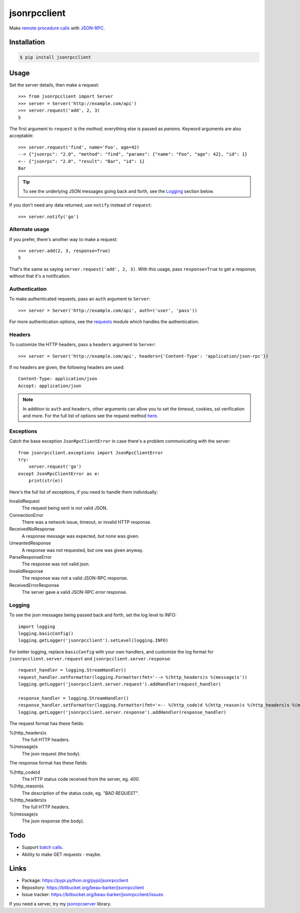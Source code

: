 jsonrpcclient
=============

Make `remote procedure calls
<http://en.wikipedia.org/wiki/Remote_procedure_call>`_ with `JSON-RPC
<http://www.jsonrpc.org/>`_.

Installation
------------

.. code-block:: sh

    $ pip install jsonrpcclient

Usage
-----

Set the server details, then make a request::

    >>> from jsonrpcclient import Server
    >>> server = Server('http://example.com/api')
    >>> server.request('add', 2, 3)
    5

The first argument to ``request`` is the *method*; everything else is passed as
*params*. Keyword arguments are also acceptable::

    >>> server.request('find', name='Foo', age=42)
    --> {"jsonrpc": "2.0", "method": "find", "params": {"name": "Foo", "age": 42}, "id": 1}
    <-- {"jsonrpc": "2.0", "result": "Bar", "id": 1}
    Bar

.. tip::

    To see the underlying JSON messages going back and forth, see the Logging_
    section below.

If you don't need any data returned, use ``notify`` instead of ``request``::

    >>> server.notify('go')

Alternate usage
^^^^^^^^^^^^^^^

If you prefer, there's another way to make a request::

    >>> server.add(2, 3, response=True)
    5

That's the same as saying ``server.request('add', 2, 3)``. With this usage, pass
``response=True`` to get a response; without that it's a notification.

Authentication
^^^^^^^^^^^^^^

To make authenticated requests, pass an ``auth`` argument to ``Server``::

    >>> server = Server('http://example.com/api', auth=('user', 'pass'))

For more authentication options, see the `requests
<http://docs.python-requests.org/en/latest/user/authentication/>`_ module which
handles the authentication.

Headers
^^^^^^^

To customize the HTTP headers, pass a ``headers`` argument to ``Server``::

    >>> server = Server('http://example.com/api', headers={'Content-Type': 'application/json-rpc'})

If no headers are given, the following headers are used::

    Content-Type: application/json
    Accept: application/json

.. note::

    In addition to ``auth`` and ``headers``, other arguments can allow you to
    set the timeout, cookies, ssl verification and more. For the full list of
    options see the request method `here
    <https://github.com/kennethreitz/requests/blob/master/requests/api.py>`_.


Exceptions
^^^^^^^^^^

Catch the base exception ``JsonRpcClientError`` in case there's a problem
communicating with the server::

    from jsonrpcclient.exceptions import JsonRpcClientError
    try:
        server.request('go')
    except JsonRpcClientError as e:
        print(str(e))

Here's the full list of exceptions, if you need to handle them individually:

InvalidRequest
    The request being sent is not valid JSON.

ConnectionError
    There was a network issue, timeout, or invalid HTTP response.

ReceivedNoResponse
    A response message was expected, but none was given.

UnwantedResponse
    A response was not requested, but one was given anyway.

ParseResponseError
    The response was not valid json.

InvalidResponse
    The response was not a valid JSON-RPC response.

ReceivedErrorResponse
    The server gave a valid JSON-RPC *error* response.

Logging
^^^^^^^

To see the json messages being passed back and forth, set the log level to
INFO::

    import logging
    logging.basicConfig()
    logging.getLogger('jsonrpcclient').setLevel(logging.INFO)

For better logging, replace ``basicConfig`` with your own handlers, and
customize the log format for ``jsonrpcclient.server.request`` and
``jsonrpcclient.server.response``::

    request_handler = logging.StreamHandler()
    request_handler.setFormatter(logging.Formatter(fmt='--> %(http_headers)s %(message)s'))
    logging.getLogger('jsonrpcclient.server.request').addHandler(request_handler)

    response_handler = logging.StreamHandler()
    response_handler.setFormatter(logging.Formatter(fmt='<-- %(http_code)d %(http_reason)s %(http_headers)s %(message)s'))
    logging.getLogger('jsonrpcclient.server.response').addHandler(response_handler)

The request format has these fields:

%(http_headers)s
    The full HTTP headers.

%(message)s
    The json request (the body).

The response format has these fields:

%(http_code)d
    The HTTP status code received from the server, eg. *400*.

%(http_reason)s
    The description of the status code, eg. *"BAD REQUEST"*.

%(http_headers)s
    The full HTTP headers.

%(message)s
    The json response (the body).

Todo
----

* Support `batch calls <http://www.jsonrpc.org/specification#batch>`_.
* Ability to make GET requests - maybe.

Links
-----

* Package: https://pypi.python.org/pypi/jsonrpcclient
* Repository: https://bitbucket.org/beau-barker/jsonrpcclient
* Issue tracker: https://bitbucket.org/beau-barker/jsonrpcclient/issues

If you need a server, try my `jsonrpcserver
<https://jsonrpcserver.readthedocs.org/>`_ library.

